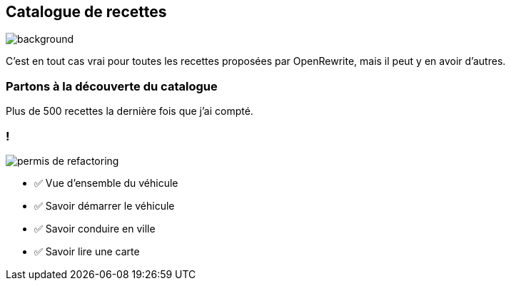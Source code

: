 [.transparency.no-transition]
== Catalogue de recettes

image::catalog.avif[background, size=cover]

[.notes]
--
C'est en tout cas vrai pour toutes les recettes proposées par OpenRewrite, mais il peut y en avoir d'autres.
--

[%notitle,background-iframe="https://docs.openrewrite.org/recipes/java/testing/hamcrest"]
=== Partons à la découverte du catalogue

[.notes]
--
Plus de 500 recettes la dernière fois que j'ai compté.
--


[.columns]
=== !

[.column.is-one-third]
--
image::permis_de_refactoring.png[]
--

[.column]
--
- ✅ Vue d'ensemble du véhicule
- ✅ Savoir démarrer le véhicule
- ✅ Savoir conduire en ville
- ✅ Savoir lire une carte
--